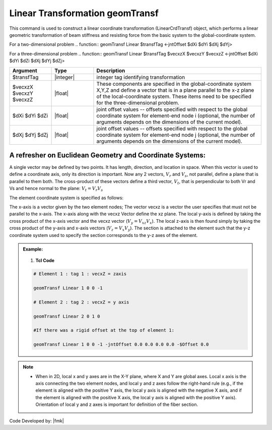 .. _LinearTransformation:

Linear Transformation geomTransf
--------------------------------------

This command is used to construct a linear coordinate transformation (LinearCrdTransf) object, which performs a linear geometric transformation of beam stiffness and resisting force from the basic system to the global-coordinate system. 

For a two-dimensional problem
.. function:: geomTransf Linear $transfTag <-jntOffset $dXi $dYi $dXj $dYj> 

For a three-dimensional problem
.. function:: geomTransf Linear $transfTag $vecxzX $vecxzY $vecxzZ <-jntOffset $dXi $dYi $dZi $dXj $dYj $dZj> 


.. list-table:: 
   :widths: 10 10 40
   :header-rows: 1

   * - Argument
     - Type
     - Description
   * - $transfTag
     - |integer|
     - integer tag identifying transformation 
   * - $vecxzX $vecxzY $vecxzZ 
     - |float|
     - These components are specified in the global-coordinate system X,Y,Z and define a vector that is in a plane parallel to the x-z plane of the local-coordinate system. These items need to be specified for the three-dimensional problem. 
   * - $dXi $dYi $dZi
     - |float|
     - joint offset values -- offsets specified with respect to the global coordinate system for element-end node i (optional, the number of arguments depends on the dimensions of the current model). 
   * - $dXj $dYj $dZj 
     - |float|
     - joint offset values -- offsets specified with respect to the global coordinate system for element-end node j (optional, the number of arguments depends on the dimensions of the current model). 

A refresher on Euclidean Geometry and Coordinate Systems: 
^^^^^^^^^^^^^^^^^^^^^^^^^^^^^^^^^^^^^^^^^^^^^^^^^^^^^^^^^^^^^^^^^^^^


A single vector may be defined by two points. It has length, direction, and location in space. When this vector is used to define a coordinate axis, only its direction is important. Now any 2 vectors, :math:`V_r` and :math:`V_s`, not parallel, define a plane that is parallel to them both. The cross-product of these vectors define a third vector, :math:`V_t`, that is perpendicular to both Vr and Vs and hence normal to the plane: :math:`V_t = V_r V_s` 

The element coordinate system is specified as follows: 

The x-axis is a vector given by the two element nodes; The vector vecxz is a vector the user specifies that must not be parallel to the x-axis. The x-axis along with the vecxz Vector define the xz plane. The local y-axis is defined by taking the cross product of the x-axis vector and the vecxz vector (:math:`V_y = V_{xz} V_{x}`). The local z-axis is then found simply by taking the cross product of the y-axis and x-axis vectors (:math:`V_z = V_x V_y`). The section is attached to the element such that the y-z coordinate system used to specify the section corresponds to the y-z axes of the element. 

   .. figure:: figures/LinearTransformation/Figure1.png
       :align: center
       :figclass: align-center

.. admonition:: Example:

    .. figure:: figures/LinearTransformation/Figure2.png
       :align: center
       :figclass: align-center

   1. **Tcl Code**

   .. code-block:: tcl

        # Element 1 : tag 1 : vecxZ = zaxis

        geomTransf Linear 1 0 0 -1

        # Element 2 : tag 2 : vecxZ = y axis

        geomTransf Linear 2 0 1 0

        #If there was a rigid offset at the top of element 1:

        geomTransf Linear 1 0 0 -1 -jntOffset 0.0 0.0 0.0 0.0 -$Offset 0.0     

.. note:: 
    * When in 2D, local x and y axes are in the X-Y plane, where X and Y are global axes. Local x axis is the axis connecting the two element nodes, and local y and z axes follow the right-hand rule (e.g., if the element is aligned with the positive Y axis, the local y axis is aligned with the negative X axis, and if the element is aligned with the positive X axis, the local y axis is aligned with the positive Y axis). Orientation of local y and z axes is important for definition of the fiber section. 
Code Developed by: |fmk|
